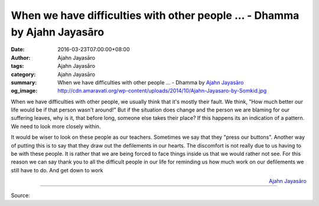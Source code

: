 When we have difficulties with other people ... - Dhamma by Ajahn Jayasāro
##########################################################################

:date: 2016-03-23T07:00:00+08:00
:author: Ajahn Jayasāro
:tags: Ajahn Jayasāro
:category: Ajahn Jayasāro
:summary: When we have difficulties with other people ...
          - Dhamma by `Ajahn Jayasāro`_
:og_image: http://cdn.amaravati.org/wp-content/uploads/2014/10/Ajahn-Jayasaro-by-Somkid.jpg


When we have difficulties with other people, we usually think that it's mostly
their fault. We think, "How much better our life would be if that person wasn't
around!" But if the situation does change and the person we are blaming for our
suffering leaves, why is it, that before long, someone else takes their place?
If this happens its an indication of a pattern. We need to look more closely
within.

It would be wiser to look on these people as our teachers. Sometimes we say that
they "press our buttons". Another way of putting this is to say that they draw
out the defilements in our hearts. The discomfort is not really due to us having
to be with these people. It is rather that we are being forced to face things
inside us that we would rather not see. For this reason we can say thank you to
all the difficult people in our life for reminding us how much work on our
defilements we still have to do. And get down to work

.. container:: align-right

  `Ajahn Jayasāro`_

.. image:: https://scontent.fkhh1-1.fna.fbcdn.net/v/t1.0-9/10415643_875517032556984_6038522363076763408_n.jpg?oh=44d6fc12253f92f6c274e78c576c3ced&oe=5ADA9006
   :align: center
   :alt: When we have difficulties with other people

----

Source:

.. raw:: html

  <iframe src="https://www.facebook.com/plugins/post.php?href=https%3A%2F%2Fwww.facebook.com%2Fjayasaro.panyaprateep.org%2Fposts%2F875517032556984%3A0" width="auto" height="502" style="border:none;overflow:hidden" scrolling="no" frameborder="0" allowTransparency="true"></iframe>

.. _Ajahn Jayasāro: http://www.amaravati.org/biographies/ajahn-jayasaro/
